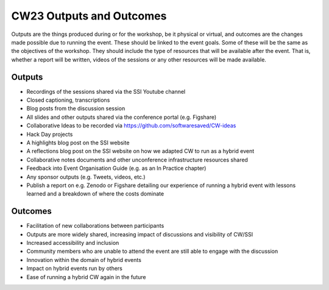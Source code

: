 .. _cw23-fs-outputs-and-outcomes:

CW23 Outputs and Outcomes
==========================

Outputs are the things produced during or for the workshop, be it physical or virtual, and outcomes are the changes made possible due to running the event.
These should be linked to the event goals.
Some of these will be the same as the objectives of the workshop.
They should include the type of resources that will be available after the event.
That is, whether a report will be written, videos of the sessions or any other resources will be made available.


Outputs
--------------------

- Recordings of the sessions shared via the SSI Youtube channel
- Closed captioning, transcriptions
- Blog posts from the discussion session
- All slides and other outputs shared via the conference portal (e.g. Figshare)
- Collaborative Ideas to be recorded via https://github.com/softwaresaved/CW-ideas
- Hack Day projects
- A highlights blog post on the SSI website
- A reflections blog post on the SSI website on how we adapted CW to run as a hybrid event
- Collaborative notes documents and other unconference infrastructure resources shared
- Feedback into Event Organisation Guide (e.g. as an In Practice chapter)
- Any sponsor outputs (e.g. Tweets, videos, etc.)
- Publish a report on e.g. Zenodo or Figshare detailing our experience of running a hybrid event with lessons learned and a breakdown of where the costs dominate



Outcomes
--------------------

- Facilitation of new collaborations between participants
- Outputs are more widely shared, increasing impact of discussions and visibility of CW/SSI
- Increased accessibility and inclusion
- Community members who are unable to attend the event are still able to engage with the discussion
- Innovation within the domain of hybrid events
- Impact on hybrid events run by others
- Ease of running a hybrid CW again in the future
